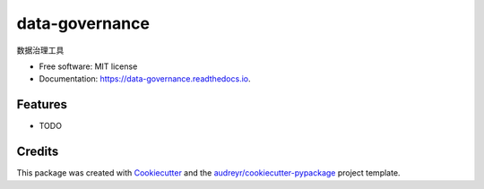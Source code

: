 ===============
data-governance
===============


.. image:: https://img.shields.io/pypi/v/data_governance.svg
        :target: https://pypi.python.org/pypi/data_governance

.. image:: https://img.shields.io/travis/Jie-Yuan/data_governance.svg
        :target: https://travis-ci.com/Jie-Yuan/data_governance

.. image:: https://readthedocs.org/projects/data-governance/badge/?version=latest
        :target: https://data-governance.readthedocs.io/en/latest/?badge=latest
        :alt: Documentation Status




数据治理工具


* Free software: MIT license
* Documentation: https://data-governance.readthedocs.io.


Features
--------

* TODO

Credits
-------

This package was created with Cookiecutter_ and the `audreyr/cookiecutter-pypackage`_ project template.

.. _Cookiecutter: https://github.com/audreyr/cookiecutter
.. _`audreyr/cookiecutter-pypackage`: https://github.com/audreyr/cookiecutter-pypackage
